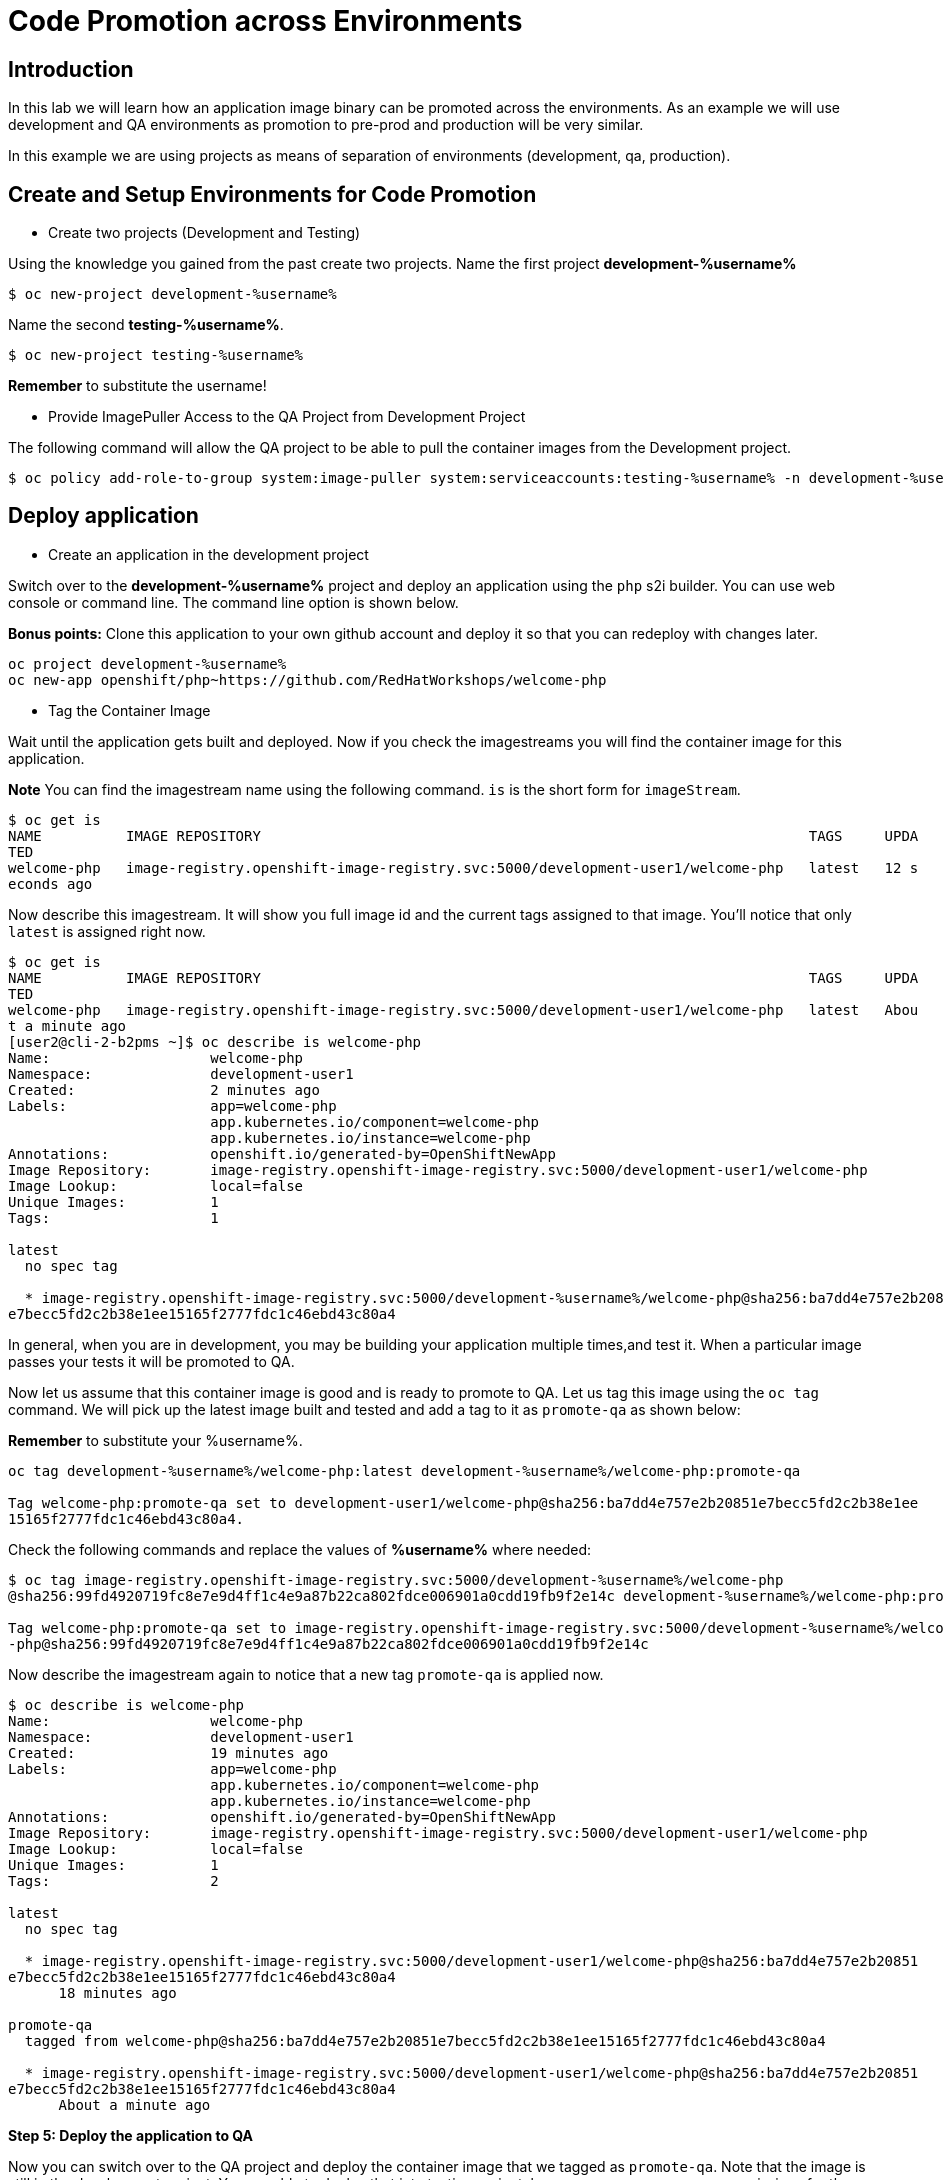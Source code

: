 = Code Promotion across Environments

== Introduction

In this lab we will learn how an application image binary can be promoted across the environments. As an example we will use development and QA environments as promotion to pre-prod and production will be very similar.

In this example we are using projects as means of separation of environments (development, qa, production).

== Create and Setup Environments for Code Promotion

* Create two projects (Development and Testing)

Using the knowledge you gained from the past create two projects. Name the first project *development-%username%*

....
$ oc new-project development-%username%
....

Name the second *testing-%username%*.
....
$ oc new-project testing-%username%
....

*Remember* to substitute the username!

* Provide ImagePuller Access to the QA Project from Development Project

The following command will allow the QA project to be able to pull the container images from the Development project.

....
$ oc policy add-role-to-group system:image-puller system:serviceaccounts:testing-%username% -n development-%username%
....

== Deploy application


* Create an application in the development project

Switch over to the *development-%username%* project and deploy an application using the `php` s2i builder. You can use web console or
command line. The command line option is shown below.

*Bonus points:* Clone this application to your own github account and deploy it so that you can redeploy with changes later.

....
oc project development-%username%
oc new-app openshift/php~https://github.com/RedHatWorkshops/welcome-php
....

* Tag the Container Image

Wait until the application gets built and deployed. Now if you check the imagestreams you will find the container image for this application.

**Note** You can find the imagestream name using the following command. `is` is the
short form for `imageStream`.

....
$ oc get is                                                                            
NAME          IMAGE REPOSITORY                                                                 TAGS     UPDA
TED                                                                                                         
welcome-php   image-registry.openshift-image-registry.svc:5000/development-user1/welcome-php   latest   12 s
econds ago
....

Now describe this imagestream. It will show you full image id and the current tags assigned to that image. You'll notice that only `latest` is assigned right now.

....
$ oc get is                                                                            
NAME          IMAGE REPOSITORY                                                                 TAGS     UPDA
TED                                                                                                         
welcome-php   image-registry.openshift-image-registry.svc:5000/development-user1/welcome-php   latest   Abou
t a minute ago                                                                                              
[user2@cli-2-b2pms ~]$ oc describe is welcome-php                                                           
Name:                   welcome-php                                                                         
Namespace:              development-user1                                                                   
Created:                2 minutes ago                                                                       
Labels:                 app=welcome-php                                                                     
                        app.kubernetes.io/component=welcome-php                                             
                        app.kubernetes.io/instance=welcome-php                                              
Annotations:            openshift.io/generated-by=OpenShiftNewApp                                           
Image Repository:       image-registry.openshift-image-registry.svc:5000/development-user1/welcome-php      
Image Lookup:           local=false                                                                         
Unique Images:          1                                                                                   
Tags:                   1                                                                                   
                                                                                                            
latest                                                                                                      
  no spec tag                                                                                               
                                                                                                            
  * image-registry.openshift-image-registry.svc:5000/development-%username%/welcome-php@sha256:ba7dd4e757e2b20851
e7becc5fd2c2b38e1ee15165f2777fdc1c46ebd43c80a4
....

In general, when you are in development, you may be building your application multiple times,and test it. When a particular image passes your tests it will be promoted to QA.

Now let us assume that this container image is good and is ready to promote to QA. Let us tag this image using the `oc tag` command. We will pick up the latest image built and tested and add a tag to it as `promote-qa` as shown below:

*Remember* to substitute your %username%.

....
oc tag development-%username%/welcome-php:latest development-%username%/welcome-php:promote-qa

Tag welcome-php:promote-qa set to development-user1/welcome-php@sha256:ba7dd4e757e2b20851e7becc5fd2c2b38e1ee
15165f2777fdc1c46ebd43c80a4.
....

Check the following commands and replace the values of **%username%** where needed:

....
$ oc tag image-registry.openshift-image-registry.svc:5000/development-%username%/welcome-php
@sha256:99fd4920719fc8e7e9d4ff1c4e9a87b22ca802fdce006901a0cdd19fb9f2e14c development-%username%/welcome-php:promote-qa

Tag welcome-php:promote-qa set to image-registry.openshift-image-registry.svc:5000/development-%username%/welcome
-php@sha256:99fd4920719fc8e7e9d4ff1c4e9a87b22ca802fdce006901a0cdd19fb9f2e14c
....


Now describe the imagestream again to notice that a new tag `promote-qa` is applied now.

....
$ oc describe is welcome-php                                                           
Name:                   welcome-php                                                                         
Namespace:              development-user1                                                                   
Created:                19 minutes ago                                                                      
Labels:                 app=welcome-php                                                                     
                        app.kubernetes.io/component=welcome-php                                             
                        app.kubernetes.io/instance=welcome-php                                              
Annotations:            openshift.io/generated-by=OpenShiftNewApp                                           
Image Repository:       image-registry.openshift-image-registry.svc:5000/development-user1/welcome-php      
Image Lookup:           local=false                                                                         
Unique Images:          1                                                                                   
Tags:                   2                                                                                   
                                                                                                            
latest                                                                                                      
  no spec tag                                                                                               
                                                                                                            
  * image-registry.openshift-image-registry.svc:5000/development-user1/welcome-php@sha256:ba7dd4e757e2b20851
e7becc5fd2c2b38e1ee15165f2777fdc1c46ebd43c80a4                                                              
      18 minutes ago                                                                                        
                                                                                                            
promote-qa                                                                                                  
  tagged from welcome-php@sha256:ba7dd4e757e2b20851e7becc5fd2c2b38e1ee15165f2777fdc1c46ebd43c80a4           
                                                                                                            
  * image-registry.openshift-image-registry.svc:5000/development-user1/welcome-php@sha256:ba7dd4e757e2b20851
e7becc5fd2c2b38e1ee15165f2777fdc1c46ebd43c80a4                                                              
      About a minute ago                      
....

*Step 5: Deploy the application to QA*

Now you can switch over to the QA project and deploy the container image that we tagged as `promote-qa`. Note that the image is still in the development project. You are able to deploy that into testing project, because we gave necessary permissions for the testing project to be able to pull an image from development project.

Also expose service to create route for this project and *remember* to substitute username.

....
oc project testing-%username%
oc new-app development-%username%/welcome-php:promote-qa
oc expose service welcome-php
....

Test this application in the QA project. Note that we deployed the container image (`development-%username%/welcome-php:promote-qa`) from the development project without rebuilding the code.

*Bonus points*: Make changes to your git repo (to `index.php`) and deploy it to development first. Notice that your changes are seen only in development project. Repeat the changes a couple of times. Now find the `latest` imagestream and tag it as `promote-qa`. Watch out that the QA project gets redeployed when you
update the new tag.

Watch this
https://blog.openshift.com/promoting-applications-across-environments[video] for complete understanding.


== Summary

You now know how to promote your application across environments in OpenShift.
